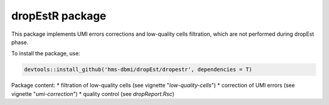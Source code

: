 dropEstR package
----------------

This package implements UMI errors corrections and low-quality cells
filtration, which are not performed during dropEst phase.

To install the package, use:

.. code:: r

    devtools::install_github('hms-dbmi/dropEst/dropestr', dependencies = T)

Package content: \* filtration of low-quality cells (see vignette
"*low-quality-cells*") \* correction of UMI errors (see vignette
"*umi-correction*") \* quality control (see *dropReport.Rsc*)


